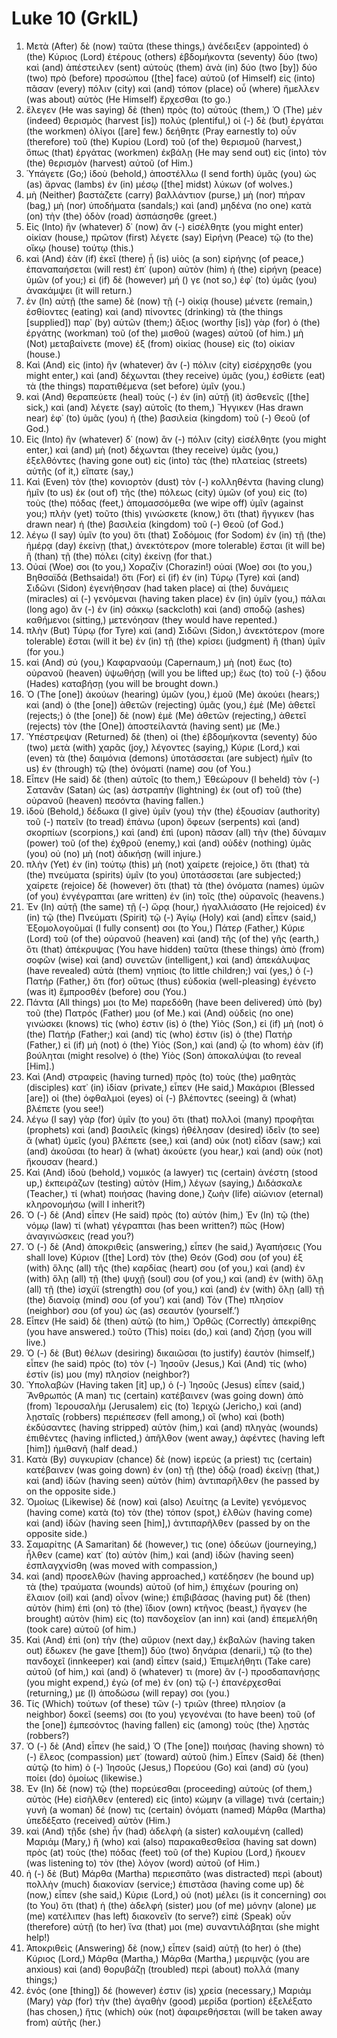 * Luke 10 (GrkIL)
:PROPERTIES:
:ID: GrkIL/42-LUK10
:END:

1. Μετὰ (After) δὲ (now) ταῦτα (these things,) ἀνέδειξεν (appointed) ὁ (the) Κύριος (Lord) ἑτέρους (others) ἑβδομήκοντα (seventy) δύο (two) καὶ (and) ἀπέστειλεν (sent) αὐτοὺς (them) ἀνὰ (in) δύο (two [by]) δύο (two) πρὸ (before) προσώπου ([the] face) αὐτοῦ (of Himself) εἰς (into) πᾶσαν (every) πόλιν (city) καὶ (and) τόπον (place) οὗ (where) ἤμελλεν (was about) αὐτὸς (He Himself) ἔρχεσθαι (to go.)
2. ἔλεγεν (He was saying) δὲ (then) πρὸς (to) αὐτούς (them,) Ὁ (The) μὲν (indeed) θερισμὸς (harvest [is]) πολύς (plentiful,) οἱ (-) δὲ (but) ἐργάται (the workmen) ὀλίγοι ([are] few.) δεήθητε (Pray earnestly to) οὖν (therefore) τοῦ (the) Κυρίου (Lord) τοῦ (of the) θερισμοῦ (harvest,) ὅπως (that) ἐργάτας (workmen) ἐκβάλῃ (He may send out) εἰς (into) τὸν (the) θερισμὸν (harvest) αὐτοῦ (of Him.)
3. Ὑπάγετε (Go;) ἰδοὺ (behold,) ἀποστέλλω (I send forth) ὑμᾶς (you) ὡς (as) ἄρνας (lambs) ἐν (in) μέσῳ ([the] midst) λύκων (of wolves.)
4. μὴ (Neither) βαστάζετε (carry) βαλλάντιον (purse,) μὴ (nor) πήραν (bag,) μὴ (nor) ὑποδήματα (sandals;) καὶ (and) μηδένα (no one) κατὰ (on) τὴν (the) ὁδὸν (road) ἀσπάσησθε (greet.)
5. Εἰς (Into) ἣν (whatever) δ᾽ (now) ἂν (-) εἰσέλθητε (you might enter) οἰκίαν (house,) πρῶτον (first) λέγετε (say) Εἰρήνη (Peace) τῷ (to the) οἴκῳ (house) τούτῳ (this.)
6. καὶ (And) ἐὰν (if) ἐκεῖ (there) ᾖ (is) υἱὸς (a son) εἰρήνης (of peace,) ἐπαναπαήσεται (will rest) ἐπ᾽ (upon) αὐτὸν (him) ἡ (the) εἰρήνη (peace) ὑμῶν (of you;) εἰ (if) δὲ (however) μή () γε (not so,) ἐφ᾽ (to) ὑμᾶς (you) ἀνακάμψει (it will return.)
7. ἐν (In) αὐτῇ (the same) δὲ (now) τῇ (-) οἰκίᾳ (house) μένετε (remain,) ἐσθίοντες (eating) καὶ (and) πίνοντες (drinking) τὰ (the things [supplied]) παρ᾽ (by) αὐτῶν (them;) ἄξιος (worthy [is]) γὰρ (for) ὁ (the) ἐργάτης (workman) τοῦ (of the) μισθοῦ (wages) αὐτοῦ (of him.) μὴ (Not) μεταβαίνετε (move) ἐξ (from) οἰκίας (house) εἰς (to) οἰκίαν (house.)
8. Καὶ (And) εἰς (into) ἣν (whatever) ἂν (-) πόλιν (city) εἰσέρχησθε (you might enter,) καὶ (and) δέχωνται (they receive) ὑμᾶς (you,) ἐσθίετε (eat) τὰ (the things) παρατιθέμενα (set before) ὑμῖν (you.)
9. καὶ (And) θεραπεύετε (heal) τοὺς (-) ἐν (in) αὐτῇ (it) ἀσθενεῖς ([the] sick,) καὶ (and) λέγετε (say) αὐτοῖς (to them,) Ἤγγικεν (Has drawn near) ἐφ᾽ (to) ὑμᾶς (you) ἡ (the) βασιλεία (kingdom) τοῦ (-) Θεοῦ (of God.)
10. Εἰς (Into) ἣν (whatever) δ᾽ (now) ἂν (-) πόλιν (city) εἰσέλθητε (you might enter,) καὶ (and) μὴ (not) δέχωνται (they receive) ὑμᾶς (you,) ἐξελθόντες (having gone out) εἰς (into) τὰς (the) πλατείας (streets) αὐτῆς (of it,) εἴπατε (say,)
11. Καὶ (Even) τὸν (the) κονιορτὸν (dust) τὸν (-) κολληθέντα (having clung) ἡμῖν (to us) ἐκ (out of) τῆς (the) πόλεως (city) ὑμῶν (of you) εἰς (to) τοὺς (the) πόδας (feet,) ἀπομασσόμεθα (we wipe off) ὑμῖν (against you;) πλὴν (yet) τοῦτο (this) γινώσκετε (know,) ὅτι (that) ἤγγικεν (has drawn near) ἡ (the) βασιλεία (kingdom) τοῦ (-) Θεοῦ (of God.)
12. λέγω (I say) ὑμῖν (to you) ὅτι (that) Σοδόμοις (for Sodom) ἐν (in) τῇ (the) ἡμέρᾳ (day) ἐκείνῃ (that,) ἀνεκτότερον (more tolerable) ἔσται (it will be) ἢ (than) τῇ (the) πόλει (city) ἐκείνῃ (for that.)
13. Οὐαί (Woe) σοι (to you,) Χοραζίν (Chorazin!) οὐαί (Woe) σοι (to you,) Βηθσαϊδά (Bethsaida!) ὅτι (For) εἰ (if) ἐν (in) Τύρῳ (Tyre) καὶ (and) Σιδῶνι (Sidon) ἐγενήθησαν (had taken place) αἱ (the) δυνάμεις (miracles) αἱ (-) γενόμεναι (having taken place) ἐν (in) ὑμῖν (you,) πάλαι (long ago) ἂν (-) ἐν (in) σάκκῳ (sackcloth) καὶ (and) σποδῷ (ashes) καθήμενοι (sitting,) μετενόησαν (they would have repented.)
14. πλὴν (But) Τύρῳ (for Tyre) καὶ (and) Σιδῶνι (Sidon,) ἀνεκτότερον (more tolerable) ἔσται (will it be) ἐν (in) τῇ (the) κρίσει (judgment) ἢ (than) ὑμῖν (for you.)
15. καὶ (And) σύ (you,) Καφαρναούμ (Capernaum,) μὴ (not) ἕως (to) οὐρανοῦ (heaven) ὑψωθήσῃ (will you be lifted up;) ἕως (to) τοῦ (-) ᾅδου (Hades) καταβήσῃ (you will be brought down.)
16. Ὁ (The [one]) ἀκούων (hearing) ὑμῶν (you,) ἐμοῦ (Me) ἀκούει (hears;) καὶ (and) ὁ (the [one]) ἀθετῶν (rejecting) ὑμᾶς (you,) ἐμὲ (Me) ἀθετεῖ (rejects;) ὁ (the [one]) δὲ (now) ἐμὲ (Me) ἀθετῶν (rejecting,) ἀθετεῖ (rejects) τὸν (the [One]) ἀποστείλαντά (having sent) με (Me.)
17. Ὑπέστρεψαν (Returned) δὲ (then) οἱ (the) ἑβδομήκοντα (seventy) δύο (two) μετὰ (with) χαρᾶς (joy,) λέγοντες (saying,) Κύριε (Lord,) καὶ (even) τὰ (the) δαιμόνια (demons) ὑποτάσσεται (are subject) ἡμῖν (to us) ἐν (through) τῷ (the) ὀνόματί (name) σου (of You.)
18. Εἶπεν (He said) δὲ (then) αὐτοῖς (to them,) Ἐθεώρουν (I beheld) τὸν (-) Σατανᾶν (Satan) ὡς (as) ἀστραπὴν (lightning) ἐκ (out of) τοῦ (the) οὐρανοῦ (heaven) πεσόντα (having fallen.)
19. ἰδοὺ (Behold,) δέδωκα (I give) ὑμῖν (you) τὴν (the) ἐξουσίαν (authority) τοῦ (-) πατεῖν (to tread) ἐπάνω (upon) ὄφεων (serpents) καὶ (and) σκορπίων (scorpions,) καὶ (and) ἐπὶ (upon) πᾶσαν (all) τὴν (the) δύναμιν (power) τοῦ (of the) ἐχθροῦ (enemy,) καὶ (and) οὐδὲν (nothing) ὑμᾶς (you) οὐ (no) μὴ (not) ἀδικήσῃ (will injure.)
20. πλὴν (Yet) ἐν (in) τούτῳ (this) μὴ (not) χαίρετε (rejoice,) ὅτι (that) τὰ (the) πνεύματα (spirits) ὑμῖν (to you) ὑποτάσσεται (are subjected;) χαίρετε (rejoice) δὲ (however) ὅτι (that) τὰ (the) ὀνόματα (names) ὑμῶν (of you) ἐνγέγραπται (are written) ἐν (in) τοῖς (the) οὐρανοῖς (heavens.)
21. Ἐν (In) αὐτῇ (the same) τῇ (-) ὥρᾳ (hour,) ἠγαλλιάσατο (He rejoiced) ἐν (in) τῷ (the) Πνεύματι (Spirit) τῷ (-) Ἁγίῳ (Holy) καὶ (and) εἶπεν (said,) Ἐξομολογοῦμαί (I fully consent) σοι (to You,) Πάτερ (Father,) Κύριε (Lord) τοῦ (of the) οὐρανοῦ (heaven) καὶ (and) τῆς (of the) γῆς (earth,) ὅτι (that) ἀπέκρυψας (You have hidden) ταῦτα (these things) ἀπὸ (from) σοφῶν (wise) καὶ (and) συνετῶν (intelligent,) καὶ (and) ἀπεκάλυψας (have revealed) αὐτὰ (them) νηπίοις (to little children;) ναί (yes,) ὁ (-) Πατήρ (Father,) ὅτι (for) οὕτως (thus) εὐδοκία (well-pleasing) ἐγένετο (was it) ἔμπροσθέν (before) σου (You.)
22. Πάντα (All things) μοι (to Me) παρεδόθη (have been delivered) ὑπὸ (by) τοῦ (the) Πατρός (Father) μου (of Me.) καὶ (And) οὐδεὶς (no one) γινώσκει (knows) τίς (who) ἐστιν (is) ὁ (the) Υἱὸς (Son,) εἰ (if) μὴ (not) ὁ (the) Πατήρ (Father;) καὶ (and) τίς (who) ἐστιν (is) ὁ (the) Πατὴρ (Father,) εἰ (if) μὴ (not) ὁ (the) Υἱὸς (Son,) καὶ (and) ᾧ (to whom) ἐὰν (if) βούληται (might resolve) ὁ (the) Υἱὸς (Son) ἀποκαλύψαι (to reveal [Him].)
23. Καὶ (And) στραφεὶς (having turned) πρὸς (to) τοὺς (the) μαθητὰς (disciples) κατ᾽ (in) ἰδίαν (private,) εἶπεν (He said,) Μακάριοι (Blessed [are]) οἱ (the) ὀφθαλμοὶ (eyes) οἱ (-) βλέποντες (seeing) ἃ (what) βλέπετε (you see!)
24. λέγω (I say) γὰρ (for) ὑμῖν (to you) ὅτι (that) πολλοὶ (many) προφῆται (prophets) καὶ (and) βασιλεῖς (kings) ἠθέλησαν (desired) ἰδεῖν (to see) ἃ (what) ὑμεῖς (you) βλέπετε (see,) καὶ (and) οὐκ (not) εἶδαν (saw;) καὶ (and) ἀκοῦσαι (to hear) ἃ (what) ἀκούετε (you hear,) καὶ (and) οὐκ (not) ἤκουσαν (heard.)
25. Καὶ (And) ἰδοὺ (behold,) νομικός (a lawyer) τις (certain) ἀνέστη (stood up,) ἐκπειράζων (testing) αὐτὸν (Him,) λέγων (saying,) Διδάσκαλε (Teacher,) τί (what) ποιήσας (having done,) ζωὴν (life) αἰώνιον (eternal) κληρονομήσω (will I inherit?)
26. Ὁ (-) δὲ (And) εἶπεν (He said) πρὸς (to) αὐτόν (him,) Ἐν (In) τῷ (the) νόμῳ (law) τί (what) γέγραπται (has been written?) πῶς (How) ἀναγινώσκεις (read you?)
27. Ὁ (-) δὲ (And) ἀποκριθεὶς (answering,) εἶπεν (he said,) Ἀγαπήσεις (You shall love) Κύριον ([the] Lord) τὸν (the) Θεόν (God) σου (of you) ἐξ (with) ὅλης (all) τῆς (the) καρδίας (heart) σου (of you,) καὶ (and) ἐν (with) ὅλῃ (all) τῇ (the) ψυχῇ (soul) σου (of you,) καὶ (and) ἐν (with) ὅλῃ (all) τῇ (the) ἰσχύϊ (strength) σου (of you,) καὶ (and) ἐν (with) ὅλῃ (all) τῇ (the) διανοίᾳ (mind) σου (of you’) καὶ (and) Τὸν (The) πλησίον (neighbor) σου (of you) ὡς (as) σεαυτόν (yourself.’)
28. Εἶπεν (He said) δὲ (then) αὐτῷ (to him,) Ὀρθῶς (Correctly) ἀπεκρίθης (you have answered.) τοῦτο (This) ποίει (do,) καὶ (and) ζήσῃ (you will live.)
29. Ὁ (-) δὲ (But) θέλων (desiring) δικαιῶσαι (to justify) ἑαυτὸν (himself,) εἶπεν (he said) πρὸς (to) τὸν (-) Ἰησοῦν (Jesus,) Καὶ (And) τίς (who) ἐστίν (is) μου (my) πλησίον (neighbor?)
30. Ὑπολαβὼν (Having taken [it] up,) ὁ (-) Ἰησοῦς (Jesus) εἶπεν (said,) Ἄνθρωπός (A man) τις (certain) κατέβαινεν (was going down) ἀπὸ (from) Ἰερουσαλὴμ (Jerusalem) εἰς (to) Ἰεριχὼ (Jericho,) καὶ (and) λῃσταῖς (robbers) περιέπεσεν (fell among,) οἳ (who) καὶ (both) ἐκδύσαντες (having stripped) αὐτὸν (him,) καὶ (and) πληγὰς (wounds) ἐπιθέντες (having inflicted,) ἀπῆλθον (went away,) ἀφέντες (having left [him]) ἡμιθανῆ (half dead.)
31. Κατὰ (By) συγκυρίαν (chance) δὲ (now) ἱερεύς (a priest) τις (certain) κατέβαινεν (was going down) ἐν (on) τῇ (the) ὁδῷ (road) ἐκείνῃ (that,) καὶ (and) ἰδὼν (having seen) αὐτὸν (him) ἀντιπαρῆλθεν (he passed by on the opposite side.)
32. Ὁμοίως (Likewise) δὲ (now) καὶ (also) Λευίτης (a Levite) γενόμενος (having come) κατὰ (to) τὸν (the) τόπον (spot,) ἐλθὼν (having come) καὶ (and) ἰδὼν (having seen [him],) ἀντιπαρῆλθεν (passed by on the opposite side.)
33. Σαμαρίτης (A Samaritan) δέ (however,) τις (one) ὁδεύων (journeying,) ἦλθεν (came) κατ᾽ (to) αὐτὸν (him,) καὶ (and) ἰδὼν (having seen) ἐσπλαγχνίσθη (was moved with compassion,)
34. καὶ (and) προσελθὼν (having approached,) κατέδησεν (he bound up) τὰ (the) τραύματα (wounds) αὐτοῦ (of him,) ἐπιχέων (pouring on) ἔλαιον (oil) καὶ (and) οἶνον (wine;) ἐπιβιβάσας (having put) δὲ (then) αὐτὸν (him) ἐπὶ (on) τὸ (the) ἴδιον (own) κτῆνος (beast,) ἤγαγεν (he brought) αὐτὸν (him) εἰς (to) πανδοχεῖον (an inn) καὶ (and) ἐπεμελήθη (took care) αὐτοῦ (of him.)
35. Καὶ (And) ἐπὶ (on) τὴν (the) αὔριον (next day,) ἐκβαλὼν (having taken out) ἔδωκεν (he gave [them]) δύο (two) δηνάρια (denarii,) τῷ (to the) πανδοχεῖ (innkeeper) καὶ (and) εἶπεν (said,) Ἐπιμελήθητι (Take care) αὐτοῦ (of him,) καὶ (and) ὅ (whatever) τι (more) ἂν (-) προσδαπανήσῃς (you might expend,) ἐγὼ (of me) ἐν (on) τῷ (-) ἐπανέρχεσθαί (returning,) με (I) ἀποδώσω (will repay) σοι (you.)
36. Τίς (Which) τούτων (of these) τῶν (-) τριῶν (three) πλησίον (a neighbor) δοκεῖ (seems) σοι (to you) γεγονέναι (to have been) τοῦ (of the [one]) ἐμπεσόντος (having fallen) εἰς (among) τοὺς (the) λῃστάς (robbers?)
37. Ὁ (-) δὲ (And) εἶπεν (he said,) Ὁ (The [one]) ποιήσας (having shown) τὸ (-) ἔλεος (compassion) μετ᾽ (toward) αὐτοῦ (him.) Εἶπεν (Said) δὲ (then) αὐτῷ (to him) ὁ (-) Ἰησοῦς (Jesus,) Πορεύου (Go) καὶ (and) σὺ (you) ποίει (do) ὁμοίως (likewise.)
38. Ἐν (In) δὲ (now) τῷ (the) πορεύεσθαι (proceeding) αὐτοὺς (of them,) αὐτὸς (He) εἰσῆλθεν (entered) εἰς (into) κώμην (a village) τινά (certain;) γυνὴ (a woman) δέ (now) τις (certain) ὀνόματι (named) Μάρθα (Martha) ὑπεδέξατο (received) αὐτὸν (Him.)
39. καὶ (And) τῇδε (she) ἦν (had) ἀδελφὴ (a sister) καλουμένη (called) Μαριάμ (Mary,) ἣ (who) καὶ (also) παρακαθεσθεῖσα (having sat down) πρὸς (at) τοὺς (the) πόδας (feet) τοῦ (of the) Κυρίου (Lord,) ἤκουεν (was listening to) τὸν (the) λόγον (word) αὐτοῦ (of Him.)
40. ἡ (-) δὲ (But) Μάρθα (Martha) περιεσπᾶτο (was distracted) περὶ (about) πολλὴν (much) διακονίαν (service;) ἐπιστᾶσα (having come up) δὲ (now,) εἶπεν (she said,) Κύριε (Lord,) οὐ (not) μέλει (is it concerning) σοι (to You) ὅτι (that) ἡ (the) ἀδελφή (sister) μου (of me) μόνην (alone) με (me) κατέλιπεν (has left) διακονεῖν (to serve?) εἰπὲ (Speak) οὖν (therefore) αὐτῇ (to her) ἵνα (that) μοι (me) συναντιλάβηται (she might help!)
41. Ἀποκριθεὶς (Answering) δὲ (now,) εἶπεν (said) αὐτῇ (to her) ὁ (the) Κύριος (Lord,) Μάρθα (Martha,) Μάρθα (Martha,) μεριμνᾷς (you are anxious) καὶ (and) θορυβάζῃ (troubled) περὶ (about) πολλά (many things;)
42. ἑνός (one [thing]) δέ (however) ἐστιν (is) χρεία (necessary,) Μαριὰμ (Mary) γὰρ (for) τὴν (the) ἀγαθὴν (good) μερίδα (portion) ἐξελέξατο (has chosen,) ἥτις (which) οὐκ (not) ἀφαιρεθήσεται (will be taken away from) αὐτῆς (her.)
